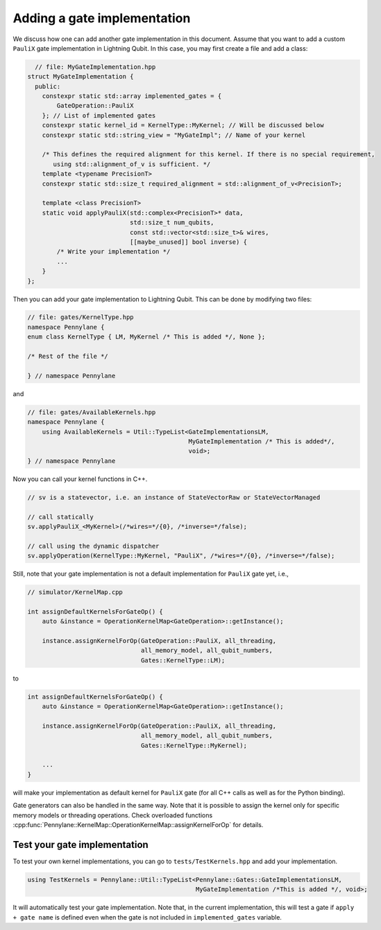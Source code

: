 .. _lightning_add_gate_implementation:

Adding a gate implementation
############################

We discuss how one can add another gate implementation in this document.
Assume that you want to add a custom ``PauliX`` gate implementation in Lightning Qubit.
In this case, you may first create a file and add a class:

.. code-block:: cpp

      // file: MyGateImplementation.hpp
    struct MyGateImplementation {
      public:
        constexpr static std::array implemented_gates = {
            GateOperation::PauliX
        }; // List of implemented gates
        constexpr static kernel_id = KernelType::MyKernel; // Will be discussed below
        constexpr static std::string_view = "MyGateImpl"; // Name of your kernel

        /* This defines the required alignment for this kernel. If there is no special requirement,
           using std::alignment_of_v is sufficient. */
        template <typename PrecisionT>
        constexpr static std::size_t required_alignment = std::alignment_of_v<PrecisionT>;

        template <class PrecisionT>
        static void applyPauliX(std::complex<PrecisionT>* data,
                                std::size_t num_qubits,
                                const std::vector<std::size_t>& wires,
                                [[maybe_unused]] bool inverse) {
            /* Write your implementation */
            ...
        }
    };

Then you can add your gate implementation to Lightning Qubit.
This can be done by modifying two files:

.. code-block:: cpp

    // file: gates/KernelType.hpp
    namespace Pennylane {
    enum class KernelType { LM, MyKernel /* This is added */, None };

    /* Rest of the file */

    } // namespace Pennylane

and

.. code-block:: cpp

    // file: gates/AvailableKernels.hpp
    namespace Pennylane {
        using AvailableKernels = Util::TypeList<GateImplementationsLM,
                                                MyGateImplementation /* This is added*/,
                                                void>;
    } // namespace Pennylane


Now you can call your kernel functions in C++.

.. code-block:: cpp

    // sv is a statevector, i.e. an instance of StateVectorRaw or StateVectorManaged

    // call statically
    sv.applyPauliX_<MyKernel>(/*wires=*/{0}, /*inverse=*/false);

    // call using the dynamic dispatcher
    sv.applyOperation(KernelType::MyKernel, "PauliX", /*wires=*/{0}, /*inverse=*/false);

Still, note that your gate implementation is not a default implementation for ``PauliX`` gate yet, i.e.,

.. code-block:: cpp

    // simulator/KernelMap.cpp

    int assignDefaultKernelsForGateOp() {
        auto &instance = OperationKernelMap<GateOperation>::getInstance();

        instance.assignKernelForOp(GateOperation::PauliX, all_threading,
                                   all_memory_model, all_qubit_numbers,
                                   Gates::KernelType::LM);

to

.. code-block:: cpp

    int assignDefaultKernelsForGateOp() {
        auto &instance = OperationKernelMap<GateOperation>::getInstance();

        instance.assignKernelForOp(GateOperation::PauliX, all_threading,
                                   all_memory_model, all_qubit_numbers,
                                   Gates::KernelType::MyKernel);

        ...
    }

will make your implementation as default kernel for ``PauliX`` gate (for all C++ calls as well as for the Python binding).

Gate generators can also be handled in the same way. Note that it is possible to assign the kernel only for specific memory models or
threading operations. Check overloaded functions :cpp:func:`Pennylane::KernelMap::OperationKernelMap::assignKernelForOp` for details.

Test your gate implementation
=============================

To test your own kernel implementations, you can go to ``tests/TestKernels.hpp`` and add your implementation.

.. code-block:: cpp

    using TestKernels = Pennylane::Util::TypeList<Pennylane::Gates::GateImplementationsLM,
                                                  MyGateImplementation /*This is added */, void>;

It will automatically test your gate implementation.
Note that, in the current implementation, this will test a gate if ``apply + gate name`` is defined even when the gate is not included in ``implemented_gates`` variable.
